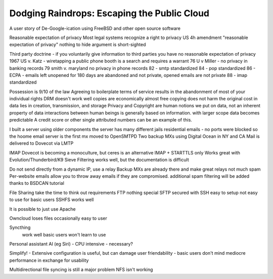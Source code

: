 .. _freefromgoogle:

Dodging Raindrops: Escaping the Public Cloud
============================================

A user story of De-Google-ication using FreeBSD and other open source software

Reasonable expectation of privacy
Most legal systems recognize a right to privacy
US 4h amendment "reasonable expectation of privacy"
nothing to hide argument is short-sighted

Third party doctrine - if you voluntarily give information to third parties you have no reasonable expectation of privacy
1967 US v. Katz - wiretapping a public phone booth is a search and requires a warrant
76 U v Miller - no privacy in banking records
79 smith v. maryland no privacy in phone records
82 - smtp standardized
84 - pop standardized
86 - ECPA - emails left unopened for 180 days are abandoned and not private, opened emails are not private
88 - imap standardized

Possession is 9/10 of the law
Agreeing to boilerplate terms of service results in the abandonment of most of your individual rights
DRM doesn't work well
copies are economically almost free 
copying does not harm the original
cost in data lies in creation, transmission, and storage
Privacy and Copyright are human notions we put on data, not an inherent property of data
interactions between human beings is generally based on information. with larger scope data becomes predictable
A credit score or other single attributed numbers can be an example of this.

I built a server using older components
the server has many different jails 
residential emails - no ports were blocked so the hoome email server is the first mx
moved to OpenSMTPD
Two backup MXs using Digital Ocean in NY and CA
Mail is delivered to Dovecot via LMTP

IMAP
Dovecot is becoming a monoculture, but ceres is an alternative
IMAP + STARTTLS only
Works great with Evolution/Thunderbird/K9
Sieve Filtering works well, but the documentation is difficult

Do not send directly from a dynamic IP, use a relay
Backup MXs are already there and make great relays
not much spam
Per-website emails allow you to throw away emails if they are compromised.
additional spam filtering will be added thanks to BSDCAN tutorial

File Sharing
take the time to think out requirements
FTP
nothing special
SFTP
secured with SSH
easy to setup
not easy to use for basic users
SSHFS works well

It is possible to just use Apache

Owncloud
loses files occasionally
easy to user

Syncthing
 work well
 basic users won't learn to use

Personal assistant AI (eg Siri)
- CPU intensive
- necessary?

Simplify!
- Extensive configuration is useful, but can damage user friendability
- basic users don't mind mediocre performance in exchange for usability

Multidirectional file syncing is still a major problem
NFS isn't working
